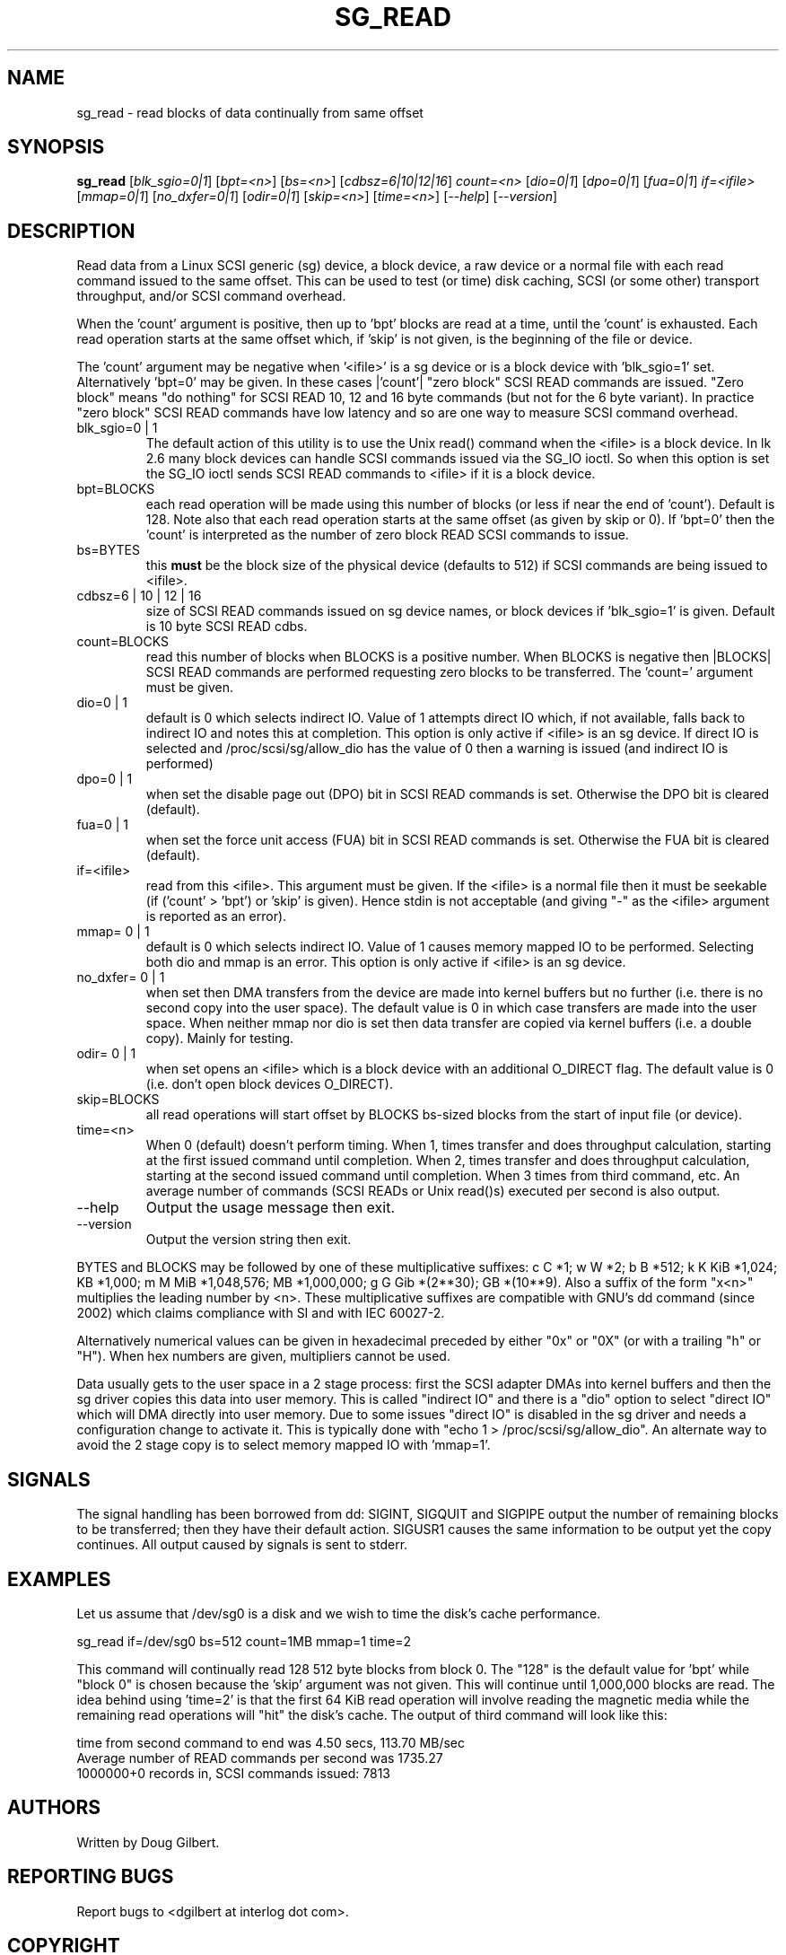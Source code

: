 .TH SG_READ "8" "April 2006" "sg3_utils-1.20" SG3_UTILS
.SH NAME
sg_read \- read blocks of data continually from same offset
.SH SYNOPSIS
.B sg_read
[\fIblk_sgio=0|1\fR] [\fIbpt=<n>\fR] [\fIbs=<n>\fR] [\fIcdbsz=6|10|12|16\fR]
\fIcount=<n>\fR [\fIdio=0|1\fR] [\fIdpo=0|1\fR] [\fIfua=0|1\fR]
\fIif=<ifile>\fR [\fImmap=0|1\fR] [\fIno_dxfer=0|1\fR] [\fIodir=0|1\fR]
[\fIskip=<n>\fR] [\fItime=<n>\fR] [\fI--help\fR] [\fI--version\fR]
.SH DESCRIPTION
.\" Add any additional description here
.PP
Read data from a Linux SCSI generic (sg) device, a block device, a raw
device or a normal file with each read command issued to the same offset.
This can be used to test (or time) disk caching, SCSI (or some other)
transport throughput, and/or SCSI command overhead.
.PP
When the 'count' argument is positive, then up to 'bpt' blocks are read
at a time, until the 'count' is exhausted. Each read operation
starts at the same offset which, if 'skip' is not given, is the beginning
of the file or device.
.PP
The 'count' argument may be negative when '<ifile>' is a sg device
or is a block device with 'blk_sgio=1' set. Alternatively 'bpt=0'
may be given. In these cases |'count'| "zero block" SCSI READ commands
are issued. "Zero block" means "do nothing" for SCSI READ 10, 12 and
16 byte commands (but not for the 6 byte variant). In practice "zero
block" SCSI READ commands have low latency and so are one way to measure
SCSI command overhead.
.TP
blk_sgio=0 | 1
The default action of this utility is to use the Unix read() command when
the <ifile> is a block device. In lk 2.6 many block devices can handle
SCSI commands issued via the SG_IO ioctl. So when this option is set
the SG_IO ioctl sends SCSI READ commands to <ifile> if it is a block
device.
.TP
bpt=BLOCKS
each read operation will be made using this number of blocks (or less if 
near the end of 'count'). Default is 128. Note also that each read
operation starts at the same offset (as given by skip or 0). If 'bpt=0'
then the 'count' is interpreted as the number of zero block READ SCSI
commands to issue.
.TP
bs=BYTES
this
.B must
be the block size of the physical device (defaults to 512) if SCSI commands
are being issued to <ifile>.
.TP
cdbsz=6 | 10 | 12 | 16
size of SCSI READ commands issued on sg device names, or block devices
if 'blk_sgio=1' is given. Default is 10 byte SCSI READ cdbs.
.TP
count=BLOCKS
read this number of blocks when BLOCKS is a positive number. When BLOCKS is
negative then |BLOCKS| SCSI READ commands are performed requesting zero blocks
to be transferred. The 'count=' argument must be given.
.TP
dio=0 | 1
default is 0 which selects indirect IO. Value of 1 attempts direct
IO which, if not available, falls back to indirect IO and notes this
at completion. This option is only active if <ifile> is an sg device.
If direct IO is selected and /proc/scsi/sg/allow_dio
has the value of 0 then a warning is issued (and indirect IO is performed)
.TP
dpo=0 | 1
when set the disable page out (DPO) bit in SCSI READ commands is set.
Otherwise the DPO bit is cleared (default).
.TP
fua=0 | 1
when set the force unit access (FUA) bit in SCSI READ commands is set.
Otherwise the FUA bit is cleared (default).
.TP
if=<ifile>
read from this <ifile>. This argument must be given. If the <ifile> is a
normal file then it must be seekable (if ('count' > 'bpt') or 'skip' is
given). Hence stdin is not acceptable (and giving "-" as the <ifile>
argument is reported as an error).
.TP
mmap= 0 | 1
default is 0 which selects indirect IO. Value of 1 causes memory mapped
IO to be performed. Selecting both dio and mmap is an error. This option
is only active if <ifile> is an sg device.
.TP
no_dxfer= 0 | 1
when set then DMA transfers from the device are made into kernel buffers
but no further (i.e. there is no second copy into the user space). The
default value is 0 in which case transfers are made into the user space.
When neither mmap nor dio is set then data transfer are copied via
kernel buffers (i.e. a double copy). Mainly for testing.
.TP
odir= 0 | 1
when set opens an <ifile> which is a block device with an additional
O_DIRECT flag. The default value is 0 (i.e. don't open block devices
O_DIRECT).
.TP
skip=BLOCKS
all read operations will start offset by BLOCKS bs-sized blocks 
from the start of input file (or device).
.TP
time=<n>
When 0 (default) doesn't perform timing.
When 1, times transfer and does throughput calculation, starting at the
first issued command until completion. When 2, times transfer and does 
throughput calculation, starting at the second issued command until 
completion. When 3 times from third command, etc. An average number of
commands (SCSI READs or Unix read()s) executed per second is also
output.
.TP
--help
Output the usage message then exit.
.TP
--version
Output the version string then exit.
.PP
BYTES and BLOCKS may be followed by one of these multiplicative suffixes:
c C *1; w W *2; b B *512; k K KiB *1,024; KB *1,000; m M MiB *1,048,576;
MB *1,000,000; g G Gib *(2**30); GB *(10**9). Also a suffix of
the form "x<n>" multiplies the leading number by <n>. These multiplicative
suffixes are compatible with GNU's dd command (since 2002) which claims
compliance with SI and with IEC 60027-2.
.PP
Alternatively numerical values can be given in hexadecimal preceded by
either "0x" or "0X" (or with a trailing "h" or "H"). When hex numbers are
given, multipliers cannot be used.
.PP
Data usually gets to the user space in a 2 stage process: first the
SCSI adapter DMAs into kernel buffers and then the sg driver copies
this data into user memory.
This is called "indirect IO" and there is a "dio" option to select
"direct IO" which will DMA directly into user memory. Due to some
issues "direct IO" is disabled in the sg driver and needs a 
configuration change to activate it. This is typically done with
"echo 1 > /proc/scsi/sg/allow_dio". An alternate way to avoid the
2 stage copy is to select memory mapped IO with 'mmap=1'.
.SH SIGNALS
The signal handling has been borrowed from dd: SIGINT, SIGQUIT and
SIGPIPE output the number of remaining blocks to be transferred;
then they have their default action.
SIGUSR1 causes the same information to be output yet the copy continues.
All output caused by signals is sent to stderr.
.SH EXAMPLES
.PP
Let us assume that /dev/sg0 is a disk and we wish to time the disk's
cache performance.
.PP
   sg_read if=/dev/sg0 bs=512 count=1MB mmap=1 time=2
.PP
This command will continually read 128  512 byte blocks from block 0. 
The "128" is the default value for 'bpt' while "block 0" is chosen 
because the 'skip' argument was not given. This will continue until 
1,000,000 blocks are read. The idea behind using 'time=2' is that the 
first 64 KiB read operation will involve reading the magnetic media
while the remaining read operations will "hit" the disk's cache. The 
output of third command will look like this:
.PP
  time from second command to end was 4.50 secs, 113.70 MB/sec
.br
  Average number of READ commands per second was 1735.27
.br
  1000000+0 records in, SCSI commands issued: 7813
.SH AUTHORS
Written by Doug Gilbert.
.SH "REPORTING BUGS"
Report bugs to <dgilbert at interlog dot com>.
.SH COPYRIGHT
Copyright \(co 2000-2006 Douglas Gilbert
.br
This software is distributed under the GPL version 2. There is NO
warranty; not even for MERCHANTABILITY or FITNESS FOR A PARTICULAR PURPOSE.
.SH "SEE ALSO"
To time streaming media read or write time see
.B sg_dd
is in the sg3_utils package. The lmbench package contains
.B lmdd
which is also interesting.
.B raw(8), dd(1)

